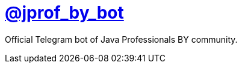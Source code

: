 = https://t.me/jprof_by_bot[@jprof_by_bot]

Official Telegram bot of Java Professionals BY community.
